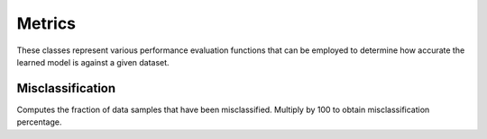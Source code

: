 .. ---------------------------------------------------------------------------
.. Copyright 2015 Nervana Systems Inc.
.. Licensed under the Apache License, Version 2.0 (the "License");
.. you may not use this file except in compliance with the License.
.. You may obtain a copy of the License at
..
..      http://www.apache.org/licenses/LICENSE-2.0
..
.. Unless required by applicable law or agreed to in writing, software
.. distributed under the License is distributed on an "AS IS" BASIS,
.. WITHOUT WARRANTIES OR CONDITIONS OF ANY KIND, either express or implied.
.. See the License for the specific language governing permissions and
.. limitations under the License.
.. ---------------------------------------------------------------------------

Metrics
=======
These classes represent various performance evaluation functions that can be
employed to determine how accurate the learned model is against a given
dataset.

Misclassification
-----------------
.. autosummary::
   neon.transforms.cost.Misclassification
   neon.transforms.cost.TopKMisclassification

Computes the fraction of data samples that have been misclassified. Multiply by 100 to obtain misclassification percentage.
